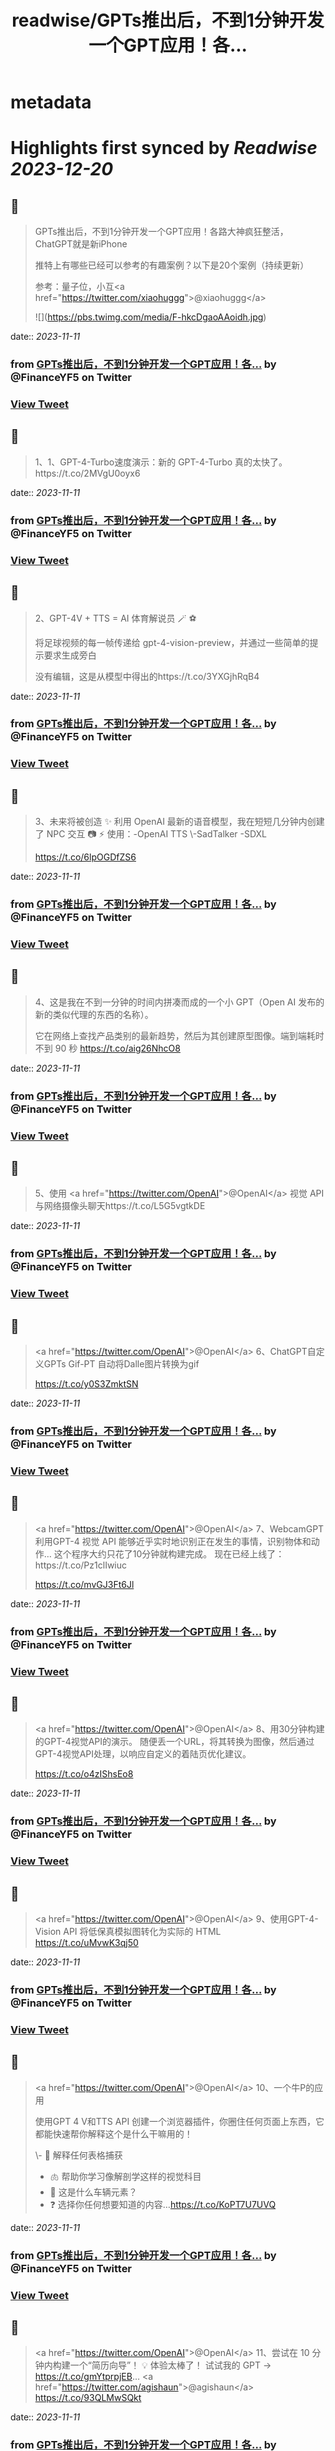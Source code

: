 :PROPERTIES:
:title: readwise/GPTs推出后，不到1分钟开发一个GPT应用！各...
:END:


* metadata
:PROPERTIES:
:author: [[FinanceYF5 on Twitter]]
:full-title: "GPTs推出后，不到1分钟开发一个GPT应用！各..."
:category: [[tweets]]
:url: https://twitter.com/FinanceYF5/status/1722737401007849804
:image-url: https://pbs.twimg.com/profile_images/1666998690937192448/ryhXQzH4.jpg
:END:

* Highlights first synced by [[Readwise]] [[2023-12-20]]
** 📌
#+BEGIN_QUOTE
GPTs推出后，不到1分钟开发一个GPT应用！各路大神疯狂整活，ChatGPT就是新iPhone

推特上有哪些已经可以参考的有趣案例？以下是20个案例（持续更新）

参考：量子位，小互<a href="https://twitter.com/xiaohuggg">@xiaohuggg</a> 

![](https://pbs.twimg.com/media/F-hkcDgaoAAoidh.jpg) 
#+END_QUOTE
    date:: [[2023-11-11]]
*** from _GPTs推出后，不到1分钟开发一个GPT应用！各..._ by @FinanceYF5 on Twitter
*** [[https://twitter.com/FinanceYF5/status/1722737401007849804][View Tweet]]
** 📌
#+BEGIN_QUOTE
1、1、GPT-4-Turbo速度演示：新的 GPT-4-Turbo 真的太快了。https://t.co/2MVgU0oyx6 
#+END_QUOTE
    date:: [[2023-11-11]]
*** from _GPTs推出后，不到1分钟开发一个GPT应用！各..._ by @FinanceYF5 on Twitter
*** [[https://twitter.com/FinanceYF5/status/1722738382827331972][View Tweet]]
** 📌
#+BEGIN_QUOTE
2、GPT-4V + TTS = AI 体育解说员 🪄 ⚽️ 

将足球视频的每一帧传递给 gpt-4-vision-preview，并通过一些简单的提示要求生成旁白

没有编辑，这是从模型中得出的https://t.co/3YXGjhRqB4 
#+END_QUOTE
    date:: [[2023-11-11]]
*** from _GPTs推出后，不到1分钟开发一个GPT应用！各..._ by @FinanceYF5 on Twitter
*** [[https://twitter.com/FinanceYF5/status/1722738540172529864][View Tweet]]
** 📌
#+BEGIN_QUOTE
3、未来将被创造 ✨   利用 OpenAI 最新的语音模型，我在短短几分钟内创建了 NPC 交互 📷  ⚡️
使用：-OpenAI TTS
\-SadTalker
-SDXL

https://t.co/6lpOGDfZS6 
#+END_QUOTE
    date:: [[2023-11-11]]
*** from _GPTs推出后，不到1分钟开发一个GPT应用！各..._ by @FinanceYF5 on Twitter
*** [[https://twitter.com/FinanceYF5/status/1722738731311075727][View Tweet]]
** 📌
#+BEGIN_QUOTE
4、这是我在不到一分钟的时间内拼凑而成的一个小 GPT（Open AI 发布的新的类似代理的东西的名称）。

它在网络上查找产品类别的最新趋势，然后为其创建原型图像。端到端耗时不到 90 秒
https://t.co/aig26NhcO8 
#+END_QUOTE
    date:: [[2023-11-11]]
*** from _GPTs推出后，不到1分钟开发一个GPT应用！各..._ by @FinanceYF5 on Twitter
*** [[https://twitter.com/FinanceYF5/status/1722738858885071266][View Tweet]]
** 📌
#+BEGIN_QUOTE
5、使用 <a href="https://twitter.com/OpenAI">@OpenAI</a> 视觉 API 与网络摄像头聊天https://t.co/L5G5vgtkDE 
#+END_QUOTE
    date:: [[2023-11-11]]
*** from _GPTs推出后，不到1分钟开发一个GPT应用！各..._ by @FinanceYF5 on Twitter
*** [[https://twitter.com/FinanceYF5/status/1722738956788478129][View Tweet]]
** 📌
#+BEGIN_QUOTE
<a href="https://twitter.com/OpenAI">@OpenAI</a> 6、ChatGPT自定义GPTs    Gif-PT 自动将Dalle图片转换为gif

https://t.co/y0S3ZmktSN 
#+END_QUOTE
    date:: [[2023-11-11]]
*** from _GPTs推出后，不到1分钟开发一个GPT应用！各..._ by @FinanceYF5 on Twitter
*** [[https://twitter.com/FinanceYF5/status/1722739050489196552][View Tweet]]
** 📌
#+BEGIN_QUOTE
<a href="https://twitter.com/OpenAI">@OpenAI</a> 7、WebcamGPT  利用GPT-4 视觉 API 能够近乎实时地识别正在发生的事情，识别物体和动作...    这个程序大约只花了10分钟就构建完成。  现在已经上线了：https://t.co/Pz1clIwiuc

https://t.co/mvGJ3Ft6Jl 
#+END_QUOTE
    date:: [[2023-11-11]]
*** from _GPTs推出后，不到1分钟开发一个GPT应用！各..._ by @FinanceYF5 on Twitter
*** [[https://twitter.com/FinanceYF5/status/1722739114850824297][View Tweet]]
** 📌
#+BEGIN_QUOTE
<a href="https://twitter.com/OpenAI">@OpenAI</a> 8、用30分钟构建的GPT-4视觉API的演示。  随便丢一个URL，将其转换为图像，然后通过GPT-4视觉API处理，以响应自定义的着陆页优化建议。

https://t.co/o4zIShsEo8 
#+END_QUOTE
    date:: [[2023-11-11]]
*** from _GPTs推出后，不到1分钟开发一个GPT应用！各..._ by @FinanceYF5 on Twitter
*** [[https://twitter.com/FinanceYF5/status/1722739185705259314][View Tweet]]
** 📌
#+BEGIN_QUOTE
<a href="https://twitter.com/OpenAI">@OpenAI</a> 9、使用GPT-4-Vision API 将低保真模拟图转化为实际的 HTML https://t.co/uMvwK3qj50 
#+END_QUOTE
    date:: [[2023-11-11]]
*** from _GPTs推出后，不到1分钟开发一个GPT应用！各..._ by @FinanceYF5 on Twitter
*** [[https://twitter.com/FinanceYF5/status/1722739319990067505][View Tweet]]
** 📌
#+BEGIN_QUOTE
<a href="https://twitter.com/OpenAI">@OpenAI</a> 10、一个牛P的应用

使用GPT 4 V和TTS API 创建一个浏览器插件，你圈住任何页面上东西，它都能快速帮你解释这个是什么干嘛用的！

\- 📑 解释任何表格捕获
- 🫁 帮助你学习像解剖学这样的视觉科目
- 🚗 这是什么车辆元素？
- ❓ 选择你任何想要知道的内容...https://t.co/KoPT7U7UVQ 
#+END_QUOTE
    date:: [[2023-11-11]]
*** from _GPTs推出后，不到1分钟开发一个GPT应用！各..._ by @FinanceYF5 on Twitter
*** [[https://twitter.com/FinanceYF5/status/1722739512848314617][View Tweet]]
** 📌
#+BEGIN_QUOTE
<a href="https://twitter.com/OpenAI">@OpenAI</a> 11、尝试在 10 分钟内构建一个“简历向导”！  💡 体验太棒了！  试试我的 GPT -> https://t.co/gmYtprpjEB…
<a href="https://twitter.com/agishaun">@agishaun</a>
https://t.co/93QLMwSQkt 
#+END_QUOTE
    date:: [[2023-11-11]]
*** from _GPTs推出后，不到1分钟开发一个GPT应用！各..._ by @FinanceYF5 on Twitter
*** [[https://twitter.com/FinanceYF5/status/1722739784358273407][View Tweet]]
** 📌
#+BEGIN_QUOTE
<a href="https://twitter.com/OpenAI"><a href="https://twitter.com/OpenAI">@OpenAI</a></a> <a href="https://twitter.com/agishaun">@agishaun</a> 12、我使用新的 <a href="https://twitter.com/OpenAI"><a href="https://twitter.com/OpenAI">@OpenAI</a></a> Vision API + TTS 来评论 <a href="https://twitter.com/LeagueOfLegends">@LeagueOfLegends</a> 游戏！https://t.co/78JQVJQ1Z5 
#+END_QUOTE
    date:: [[2023-11-11]]
*** from _GPTs推出后，不到1分钟开发一个GPT应用！各..._ by @FinanceYF5 on Twitter
*** [[https://twitter.com/FinanceYF5/status/1722739886221148480][View Tweet]]
** 📌
#+BEGIN_QUOTE
<a href="https://twitter.com/OpenAI">@OpenAI</a> <a href="https://twitter.com/agishaun">@agishaun</a> <a href="https://twitter.com/LeagueOfLegends">@LeagueOfLegends</a> 13、两个gpt相互语音问答，玩20题的游戏https://t.co/FM3EXXzWmF 
#+END_QUOTE
    date:: [[2023-11-11]]
*** from _GPTs推出后，不到1分钟开发一个GPT应用！各..._ by @FinanceYF5 on Twitter
*** [[https://twitter.com/FinanceYF5/status/1722740274353602889][View Tweet]]
** 📌
#+BEGIN_QUOTE
<a href="https://twitter.com/OpenAI">@OpenAI</a> <a href="https://twitter.com/agishaun">@agishaun</a> <a href="https://twitter.com/LeagueOfLegends">@LeagueOfLegends</a> 14、我使用ChatGPT新发布的功能“GPTs”创建了一个可以反驳任何事情的AI。 这很烦人，所以尝试一下。https://t.co/PRjUjf2hVu 
#+END_QUOTE
    date:: [[2023-11-11]]
*** from _GPTs推出后，不到1分钟开发一个GPT应用！各..._ by @FinanceYF5 on Twitter
*** [[https://twitter.com/FinanceYF5/status/1722740665631883680][View Tweet]]
** 📌
#+BEGIN_QUOTE
<a href="https://twitter.com/OpenAI">@OpenAI</a> <a href="https://twitter.com/agishaun">@agishaun</a> <a href="https://twitter.com/LeagueOfLegends">@LeagueOfLegends</a> 15、在 30 秒内将 WebPilot 添加到您的 GPT： 
\- 第 1 步：在“配置”选项卡中，取消选中“Web 浏览”选项 - 第2步：点击[添加操作] - 第 3 步：设置 导入 OpenAPI 架构
<a href="https://twitter.com/CocoSgt_twt">@CocoSgt_twt</a>
https://t.co/eGmdfWBg6r 
#+END_QUOTE
    date:: [[2023-11-11]]
*** from _GPTs推出后，不到1分钟开发一个GPT应用！各..._ by @FinanceYF5 on Twitter
*** [[https://twitter.com/FinanceYF5/status/1722740882410262891][View Tweet]]
** 📌
#+BEGIN_QUOTE
<a href="https://twitter.com/OpenAI">@OpenAI</a> <a href="https://twitter.com/agishaun">@agishaun</a> <a href="https://twitter.com/LeagueOfLegends">@LeagueOfLegends</a> <a href="https://twitter.com/CocoSgt_twt">@CocoSgt_twt</a> 16、用一句话编写一个网站（或任何东西）
专为创造力新时代而打造：
https://t.co/V5uhnjRVIm 
#+END_QUOTE
    date:: [[2023-11-11]]
*** from _GPTs推出后，不到1分钟开发一个GPT应用！各..._ by @FinanceYF5 on Twitter
*** [[https://twitter.com/FinanceYF5/status/1722747178886766987][View Tweet]]
** 📌
#+BEGIN_QUOTE
<a href="https://twitter.com/OpenAI">@OpenAI</a> <a href="https://twitter.com/agishaun">@agishaun</a> <a href="https://twitter.com/LeagueOfLegends">@LeagueOfLegends</a> <a href="https://twitter.com/CocoSgt_twt">@CocoSgt_twt</a> 17、SQL Generator GPT 代理https://t.co/nRPXVu9imv 
#+END_QUOTE
    date:: [[2023-11-11]]
*** from _GPTs推出后，不到1分钟开发一个GPT应用！各..._ by @FinanceYF5 on Twitter
*** [[https://twitter.com/FinanceYF5/status/1722747279696916884][View Tweet]]
** 📌
#+BEGIN_QUOTE
<a href="https://twitter.com/OpenAI">@OpenAI</a> <a href="https://twitter.com/agishaun">@agishaun</a> <a href="https://twitter.com/LeagueOfLegends">@LeagueOfLegends</a> <a href="https://twitter.com/CocoSgt_twt">@CocoSgt_twt</a> 18、视觉天气简介 #GPT   只需提供您的位置，我们的人工智能就会创建反映当前天气、一天中的时间和您所在城市的特征的独特艺术作品。
https://t.co/vCXKc7IAuw 
#+END_QUOTE
    date:: [[2023-11-11]]
*** from _GPTs推出后，不到1分钟开发一个GPT应用！各..._ by @FinanceYF5 on Twitter
*** [[https://twitter.com/FinanceYF5/status/1722747444440740010][View Tweet]]
** 📌
#+BEGIN_QUOTE
<a href="https://twitter.com/OpenAI">@OpenAI</a> <a href="https://twitter.com/agishaun">@agishaun</a> <a href="https://twitter.com/LeagueOfLegends">@LeagueOfLegends</a> <a href="https://twitter.com/CocoSgt_twt">@CocoSgt_twt</a> 19、刚刚向世界部署了我的第一个 gpt  他的知识包括我们之前的谈话（他的“记忆”）中的 700,000 多个单词、我自己的书和七年的梦想日记

https://t.co/XJoFjsJqSb 
#+END_QUOTE
    date:: [[2023-11-11]]
*** from _GPTs推出后，不到1分钟开发一个GPT应用！各..._ by @FinanceYF5 on Twitter
*** [[https://twitter.com/FinanceYF5/status/1722747621574619323][View Tweet]]
** 📌
#+BEGIN_QUOTE
20：把全部社交媒体信息喂给 GPT，造一个自己的分身
https://t.co/Haff7yvg2P 
#+END_QUOTE
    date:: [[2023-11-11]]
*** from _GPTs推出后，不到1分钟开发一个GPT应用！各..._ by @FinanceYF5 on Twitter
*** [[https://twitter.com/FinanceYF5/status/1722900920013640075][View Tweet]]
** 📌
#+BEGIN_QUOTE
21、🌟 您的艺术转型伙伴！ 🎨 

将您的草图转变成具有从真实感到霓虹灯 3D 图标等各种风格的杰作。没有界限，只有纯粹的创造力。准备好重新构思您的绘图

链接在评论里。https://t.co/HoCCcLOQui 
#+END_QUOTE
    date:: [[2023-11-11]]
*** from _GPTs推出后，不到1分钟开发一个GPT应用！各..._ by @FinanceYF5 on Twitter
*** [[https://twitter.com/FinanceYF5/status/1722901045909872795][View Tweet]]
** 📌
#+BEGIN_QUOTE
22、王阳明传习录
https://t.co/B1KM1d1VUd 
#+END_QUOTE
    date:: [[2023-11-11]]
*** from _GPTs推出后，不到1分钟开发一个GPT应用！各..._ by @FinanceYF5 on Twitter
*** [[https://twitter.com/FinanceYF5/status/1722902049468387604][View Tweet]]
** 📌
#+BEGIN_QUOTE
23、Meal Mentor，上传菜品图片分析卡路里 + 给出运动建议https://t.co/61Bm0iGPiW 
#+END_QUOTE
    date:: [[2023-11-11]]
*** from _GPTs推出后，不到1分钟开发一个GPT应用！各..._ by @FinanceYF5 on Twitter
*** [[https://twitter.com/FinanceYF5/status/1722902189268705546][View Tweet]]
** 📌
#+BEGIN_QUOTE
24、Assistant Assistant — 使用 OpenAI API（包括 Assistant）提供最新帮助的 GPT。

示例：Assistant Assistant 创建了以 Jar Jar Binks 风格解释 shell 命令的 Assistant。

大约 1 小时内完成（上传 PDF 文档、运行、通过聊天向 GPT Builder 解释错误）https://t.co/5p7Pa1HRrW 
#+END_QUOTE
    date:: [[2023-11-11]]
*** from _GPTs推出后，不到1分钟开发一个GPT应用！各..._ by @FinanceYF5 on Twitter
*** [[https://twitter.com/FinanceYF5/status/1722902968327159880][View Tweet]]